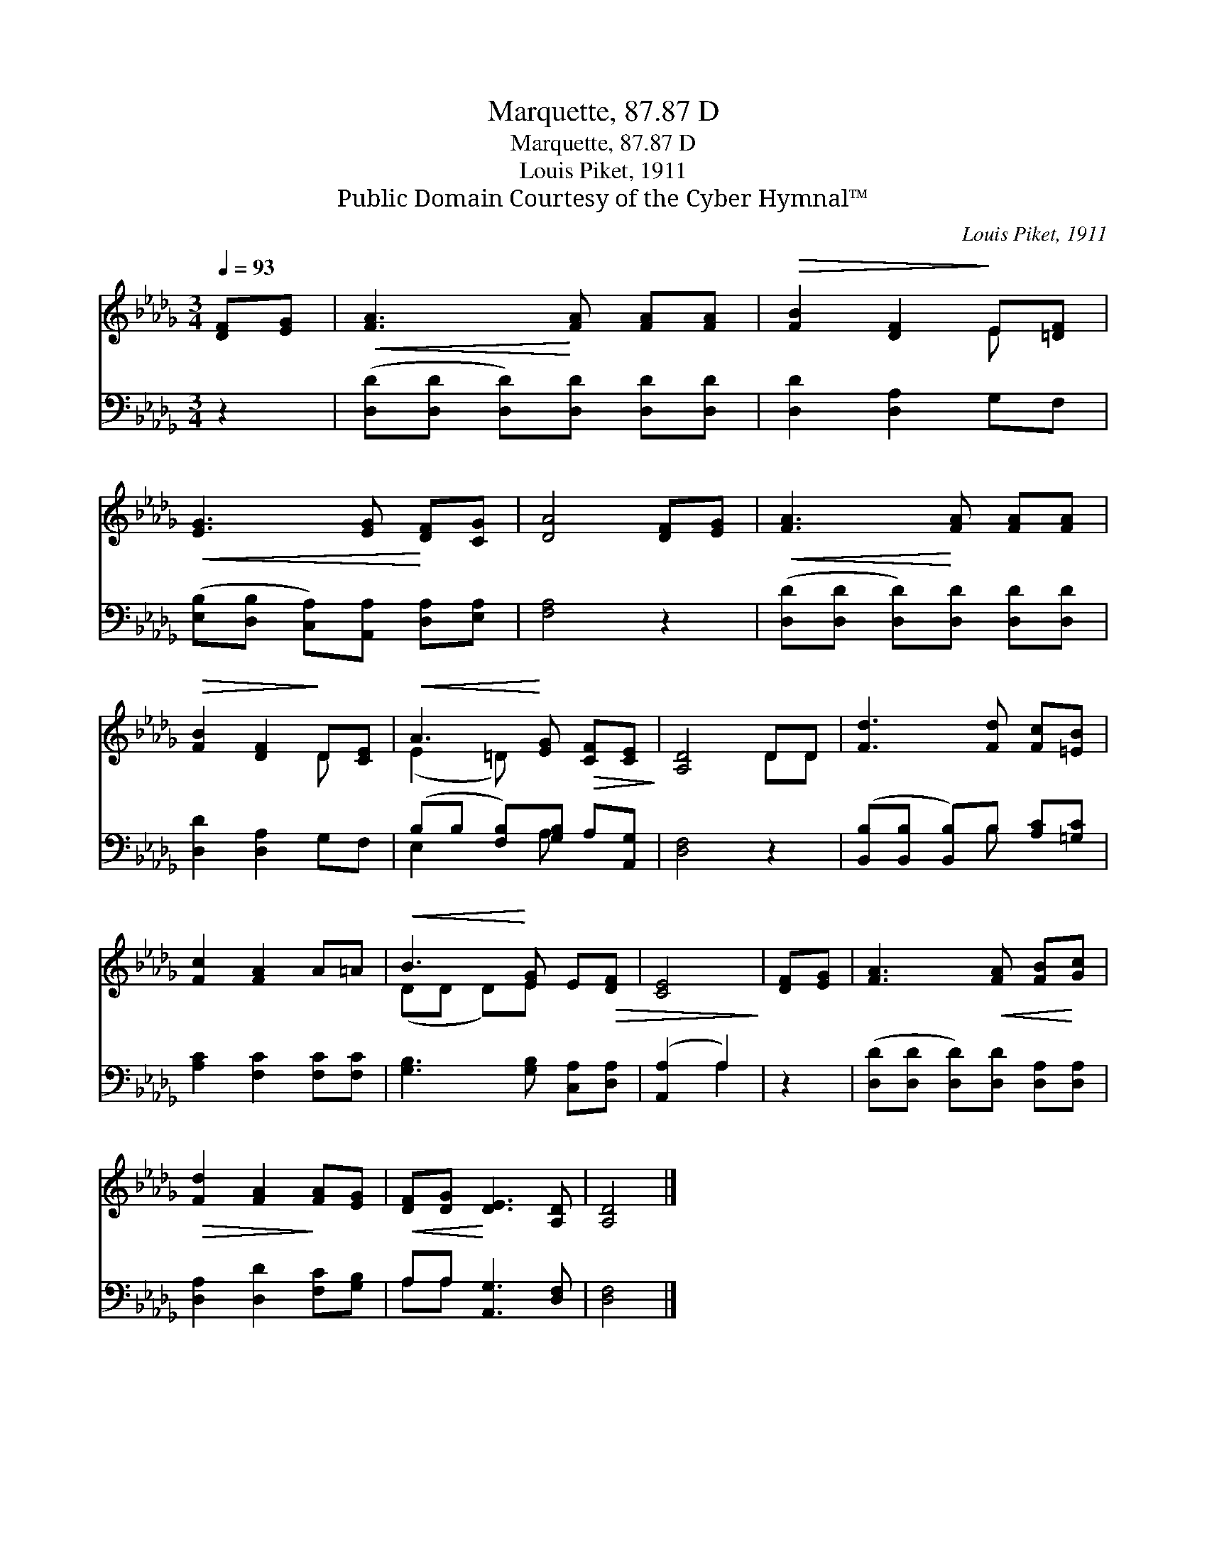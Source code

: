 X:1
T:Marquette, 87.87 D
T:Marquette, 87.87 D
T:Louis Piket, 1911
T:Public Domain Courtesy of the Cyber Hymnal™
C:Louis Piket, 1911
Z:Public Domain
Z:Courtesy of the Cyber Hymnal™
%%score ( 1 2 ) ( 3 4 )
L:1/8
Q:1/4=93
M:3/4
K:Db
V:1 treble 
V:2 treble 
V:3 bass 
V:4 bass 
V:1
 [DF][EG] |!<(! [FA]3!<)! [FA] [FA][FA] |!>(! [FB]2 [DF]2!>)! E[=DF] | %3
!<(! [EG]3 [EG]!<)! [DF][CG] | [DA]4 [DF][EG] |!<(! [FA]3!<)! [FA] [FA][FA] | %6
!>(! [FB]2 [DF]2!>)! D[CE] |!<(! A3!<)! [EG]!>(! [CF][CE]!>)! | [A,D]4 DD | [Fd]3 [Fd] [Fc][=EB] | %10
 [Fc]2 [FA]2 A=A |!<(! B3!<)! [EG] E!>(![DF] | [CE]4!>)! | [DF][EG] | [FA]3!<(! [FA] [FB]!<)![Gc] | %15
!>(! [Fd]2 [FA]2!>)! [FA][EG] |!<(! [DF][DG]!<)! [DE]3 [A,D] | [A,D]4 |] %18
V:2
 x2 | x6 | x4 E x | x6 | x6 | x6 | x4 D x | (E2 =D) x3 | x4 DD | x6 | x6 | (DD D)E x2 | x4 | x2 | %14
 x6 | x6 | x6 | x4 |] %18
V:3
 z2 | ([D,D][D,D] [D,D])[D,D] [D,D][D,D] | [D,D]2 [D,A,]2 G,F, | %3
 ([E,B,][D,B,] [C,A,])[A,,A,] [D,A,][E,A,] | [F,A,]4 z2 | ([D,D][D,D] [D,D])[D,D] [D,D][D,D] | %6
 [D,D]2 [D,A,]2 G,F, | (B,B, [F,B,])[G,B,] A,[A,,G,] | [D,F,]4 z2 | %9
 ([B,,B,][B,,B,] [B,,B,])B, [A,C][=G,C] | [A,C]2 [F,C]2 [F,C][F,C] | [G,B,]3 [G,B,] [C,A,][D,A,] | %12
 ([A,,A,]2 A,2) | z2 | ([D,D][D,D] [D,D])[D,D] [D,A,][D,A,] | [D,A,]2 [D,D]2 [F,C][G,B,] | %16
 A,A, [A,,G,]3 [D,F,] | [D,F,]4 |] %18
V:4
 x2 | x6 | x6 | x6 | x6 | x6 | x6 | E,2 x A, x2 | x6 | x3 B, x2 | x6 | x6 | x2 A,2 | x2 | x6 | x6 | %16
 A,A, x4 | x4 |] %18

